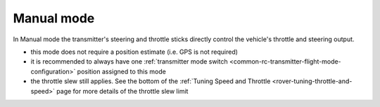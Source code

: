 .. _manual-mode:

===========
Manual mode
===========

In Manual mode the transmitter's steering and throttle sticks directly control the vehicle's throttle and steering output.

- this mode does not require a position estimate (i.e. GPS is not required)
- it is recommended to always have one :ref:`transmitter mode switch <common-rc-transmitter-flight-mode-configuration>` position assigned to this mode
- the throttle slew still applies. See the bottom of the :ref:`Tuning Speed and Throttle <rover-tuning-throttle-and-speed>` page for more details of the throttle slew limit
